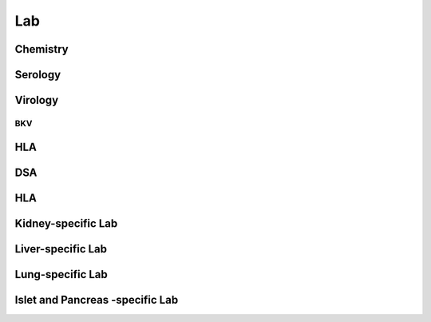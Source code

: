 Lab
######

Chemistry
***********************

Serology
***********************

Virology
***********************

BKV
------

HLA
***********************

DSA
***********************


HLA
***********************

Kidney-specific Lab
***********************

Liver-specific Lab
**********************

Lung-specific Lab
******************

Islet and Pancreas -specific Lab
***************************************
